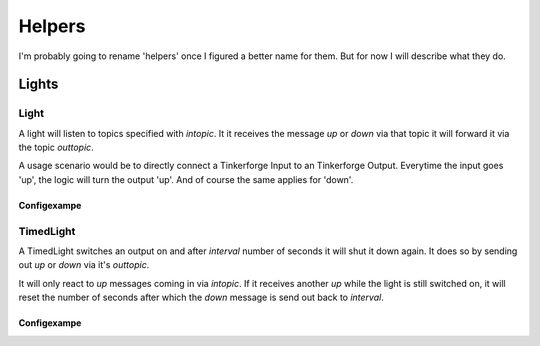 .. vim: set tw=80 :

#######
Helpers
#######

I'm probably going to rename 'helpers' once I figured a better name for them.
But for now I will describe what they do.

Lights
======

Light
-----
A light will listen to topics specified with *intopic*. It it receives the
message *up* or *down* via that topic it will forward it via the topic
*outtopic*.

A usage scenario would be to directly connect a Tinkerforge Input to an
Tinkerforge Output. Everytime the input goes 'up', the logic will turn the
output 'up'. And of course the same applies for 'down'.

Configexampe
````````````
..
    "light1": {
        "type": "lights.Light", 
        "intopic": "tfin1/port2", 
        "outtopic": "tfout1/port0/set"
    }


TimedLight
----------
A TimedLight switches an output on and after *interval* number of seconds it
will shut it down again. It does so by sending out *up* or *down* via it's
*outtopic*.

It will only react to *up* messages coming in via *intopic*. If it receives
another *up* while the light is still switched on, it will reset the number of
seconds after which the *down* message is send out back to *interval*.

Configexampe
````````````
..
    "light1": {
        "type": "lights.TimedLight", 
        "interval": 30
        "intopic": "tfin1/port2", 
        "outtopic": "tfout1/port0/set"
    }
